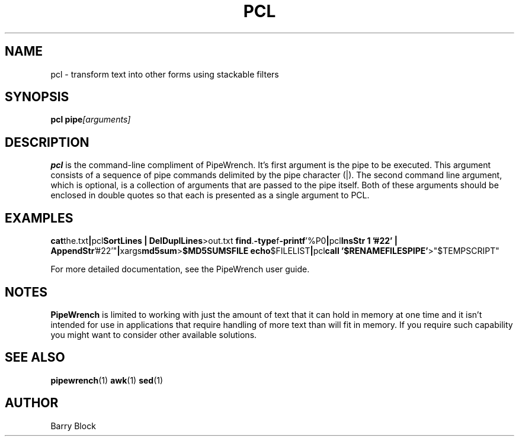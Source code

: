 .TH PCL 1 "Sep 2014"
.\" Please adjust this date whenever revising the manpage.
.SH NAME
pcl \- transform text into other forms using stackable filters
.SH SYNOPSIS
.B pcl 
.BI pipe [arguments]
.SH DESCRIPTION
.B pcl
is the command-line compliment of PipeWrench. It's first argument is 
the pipe to be executed. This argument consists of a sequence of pipe
commands delimited by the pipe character (|). The second command 
line argument, which is optional, is a collection of arguments that 
are passed to the pipe itself. Both of these arguments should be 
enclosed in double quotes so that each is presented as a single 
argument to PCL.  
.SH EXAMPLES
.BR cat the.txt | pcl "SortLines | DelDuplLines" >out.txt
.BR find . -type f -printf '%P\n' | pcl "InsStr 1 '#22' | 
.BR    AppendStr '#22'" | xargs md5sum > "$MD5SUMSFILE"
.BR echo "$FILELIST" | pcl "call '$RENAMEFILESPIPE'" >"$TEMPSCRIPT"

.PP
For more detailed documentation, see the PipeWrench user guide.
.SH NOTES
.B PipeWrench
is limited to working with just the amount of text that it can hold 
in memory at one time and it isn't intended for use in applications 
that require handling of more text than will fit in memory. If you 
require such capability you might want to consider other available
solutions. 
.SH SEE ALSO
.BR pipewrench (1)
.BR awk (1)
.BR sed (1)
.SH AUTHOR
Barry Block
